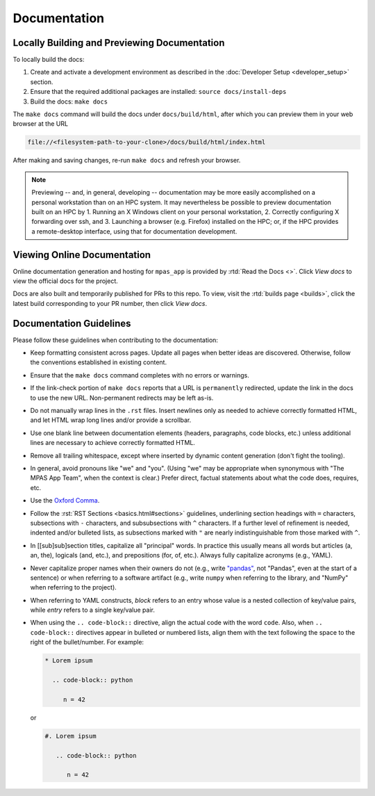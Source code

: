 Documentation
=============

Locally Building and Previewing Documentation
---------------------------------------------

To locally build the docs:

#. Create and activate a development environment as described in the :doc:`Developer Setup <developer_setup>` section.
#. Ensure that the required additional packages are installed: ``source docs/install-deps``
#. Build the docs: ``make docs``

The ``make docs`` command will build the docs under ``docs/build/html``, after which you can preview them in your web browser at the URL

.. code-block:: text

   file://<filesystem-path-to-your-clone>/docs/build/html/index.html

After making and saving changes, re-run ``make docs`` and refresh your browser.

.. note:: Previewing -- and, in general, developing -- documentation may be more easily accomplished on a personal workstation than on an HPC system. It may nevertheless be possible to preview documentation built on an HPC by 1. Running an X Windows client on your personal workstation, 2. Correctly configuring X forwarding over ssh, and 3. Launching a browser (e.g. Firefox) installed on the HPC; or, if the HPC provides a remote-desktop interface, using that for documentation development.

Viewing Online Documentation
----------------------------

Online documentation generation and hosting for ``mpas_app`` is provided by :rtd:`Read the Docs <>`. Click *View docs* to view the official docs for the project.

Docs are also built and temporarily published for PRs to this repo. To view, visit the :rtd:`builds page <builds>`, click the latest build corresponding to your PR number, then click *View docs*.

Documentation Guidelines
------------------------

Please follow these guidelines when contributing to the documentation:

* Keep formatting consistent across pages. Update all pages when better ideas are discovered. Otherwise, follow the conventions established in existing content.
* Ensure that the ``make docs`` command completes with no errors or warnings.
* If the link-check portion of ``make docs`` reports that a URL is ``permanently`` redirected, update the link in the docs to use the new URL. Non-permanent redirects may be left as-is.
* Do not manually wrap lines in the ``.rst`` files. Insert newlines only as needed to achieve correctly formatted HTML, and let HTML wrap long lines and/or provide a scrollbar.
* Use one blank line between documentation elements (headers, paragraphs, code blocks, etc.) unless additional lines are necessary to achieve correctly formatted HTML.
* Remove all trailing whitespace, except where inserted by dynamic content generation (don't fight the tooling).
* In general, avoid pronouns like "we" and "you". (Using "we" may be appropriate when synonymous with "The MPAS App Team", when the context is clear.) Prefer direct, factual statements about what the code does, requires, etc.
* Use the `Oxford Comma <https://en.wikipedia.org/wiki/Serial_comma>`_.
* Follow the :rst:`RST Sections <basics.html#sections>` guidelines, underlining section headings with ``=`` characters, subsections with ``-`` characters, and subsubsections with ``^`` characters. If a further level of refinement is needed, indented and/or bulleted lists, as subsections marked with  ``"`` are nearly indistinguishable from those marked with ``^``.
* In [[sub]sub]section titles, capitalize all "principal" words. In practice this usually means all words but articles (a, an, the), logicals (and, etc.), and prepositions (for, of, etc.). Always fully capitalize acronyms (e.g., YAML).
* Never capitalize proper names when their owners do not (e.g., write `"pandas" <https://pandas.pydata.org/>`_, not "Pandas", even at the start of a sentence) or when referring to a software artifact (e.g., write ``numpy`` when referring to the library, and "NumPy" when referring to the project).
* When referring to YAML constructs, `block` refers to an entry whose value is a nested collection of key/value pairs, while `entry` refers to a single key/value pair.
* When using the ``.. code-block::`` directive, align the actual code with the word ``code``. Also, when ``.. code-block::`` directives appear in bulleted or numbered lists, align them with the text following the space to the right of the bullet/number. For example:

  .. code-block:: text

     * Lorem ipsum

       .. code-block:: python

          n = 42

  or

  .. code-block:: text

     #. Lorem ipsum

        .. code-block:: python

           n = 42
